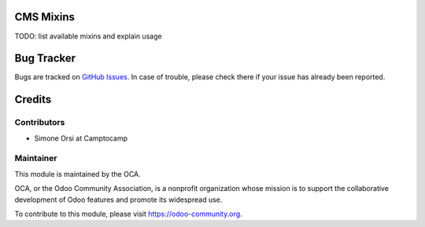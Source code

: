 .. image:: https://img.shields.io/badge/licence-lgpl--3-blue.svg
   :target: http://www.gnu.org/licenses/LGPL-3.0-standalone.html
   :alt: License: LGPL-3

CMS Mixins
==========

TODO: list available mixins and explain usage

Bug Tracker
===========

Bugs are tracked on `GitHub Issues <https://github.com/OCA/website-cms/issues>`_.
In case of trouble, please check there if your issue has already been reported.


Credits
=======

Contributors
------------

* Simone Orsi at Camptocamp


Maintainer
----------

.. image:: https://odoo-community.org/logo.png
   :alt: Odoo Community Association
   :target: https://odoo-community.org

This module is maintained by the OCA.

OCA, or the Odoo Community Association, is a nonprofit organization whose mission is to support the collaborative development of Odoo features and promote its widespread use.

To contribute to this module, please visit https://odoo-community.org.

